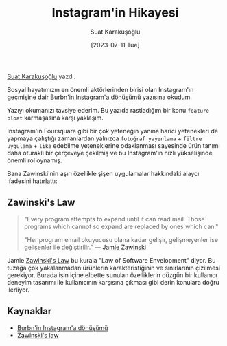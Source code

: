 #+title: Instagram'in Hikayesi
#+date: [2023-07-11 Tue]
#+author: Suat Karakuşoğlu
#+kind: news

[[https://tr.linkedin.com/in/suat-karakusoglu][Suat Karakuşoğlu]] yazdı.

Sosyal hayatımızın en önemli aktörlerinden birisi olan Instagram'ın geçmişine dair [[https://medium.com/@katiemay36/transforming-burbn-to-instagram-b66245881d02][Burbn'in Instagram'a dönüşümü]] yazısına okudum.

Yazıyı okumanızı tavsiye ederim.
Bu yazıda rastladığım bir konu =feature bloat= karmaşasına karşı yaklaşım.

Instagram'ın Foursquare gibi bir çok yeteneğin yanına harici yetenekleri de yapmaya çalıştığı zamanlardan yalnızca =fotoğraf yayınlama= + =filtre uygulama= + =like= edebilme yeteneklerine odaklanması sayesinde ürün tanımı daha oturaklı bir çerçeveye çekilmiş ve bu Instagram'ın hızlı yükselişinde önemli rol oynamış.

Bana Zawinski'nin aşırı özellikle şişen uygulamalar hakkındaki alaycı ifadesini hatırlattı:

** Zawinski's Law
#+begin_quote
"Every program attempts to expand until it can read mail. Those programs which cannot so expand are replaced by ones which can."

"Her program email okuyucusu olana kadar gelişir, gelişmeyenler ise gelişenler ile değiştirilir."
--- [[https://www.jwz.org/about.html][Jamie Zawinski]]
#+end_quote

Jamie [[http://www.catb.org/jargon/html/Z/Zawinskis-Law.html][Zawinski's Law]] bu kurala "Law of Software Envelopment" diyor.
Bu tuzağa çok yakalanmadan ürünlerin karakteristiğinin ve sınırlarının çizilmesi gerekiyor.
Burada işin içine elbette sunulan özelliklerin düzgün bir kullanıcı deneyim tasarımı ile kullanıcının karşısına çıkması gibi derin konulara doğru ilerliyor.

** Kaynaklar
- [[https://medium.com/@katiemay36/transforming-burbn-to-instagram-b66245881d02][Burbn'in Instagram'a dönüşümü]]
- [[http://www.catb.org/jargon/html/Z/Zawinskis-Law.html][Zawinski's law]]
